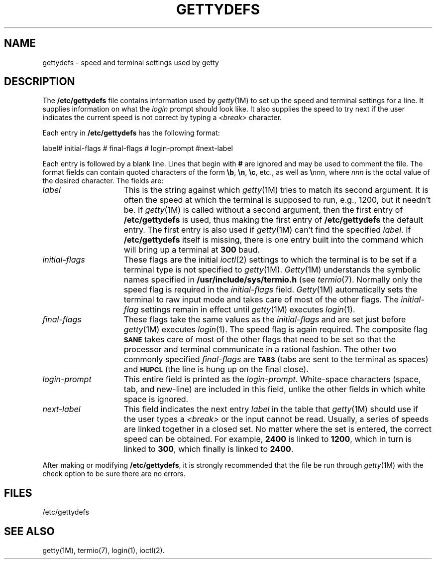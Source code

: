 .TH GETTYDEFS 4
.SH NAME
gettydefs \- speed and terminal settings used by getty
.SH DESCRIPTION
The
.B /etc/gettydefs
file contains information used by
.IR getty (1M)
to set up the speed and terminal settings for a line.
It supplies information on what the
.I login
prompt should look like.
It also supplies
the speed to try next if
the user indicates the current speed is not correct by
typing a
.I <break>
character.
.PP
Each entry in
.B /etc/gettydefs
has the following format:
.PP
label# initial-flags # final-flags # login-prompt #next-label
.PP
Each entry is followed by a blank line.
Lines that begin with
.B #
are ignored and may be used to comment the file.
The format fields can contain quoted characters of the form
.BR \eb ,
.BR \en ,
.BR \ec ,
etc., as well as
.BI \e nnn\fR,\fP
where
.I nnn
is the
octal value of the desired character.  The fields are:
.TP \w'login-prompt\ \ \ 'u
.I label
This is the string against which
.IR getty (1M)
tries to match its second argument.
It is often the speed at which the terminal
is supposed to run, e.g., 1200, but it needn't be.
If
.IR getty (1M)
is called without a second argument, then the first entry of
.B /etc/gettydefs
is used, thus making the first entry of
.B /etc/gettydefs
the default entry.  The first entry is also used if
.IR getty (1M)
can't find the specified
.IR label .
If
.B /etc/gettydefs
itself is missing, there is one entry built into
the command which will bring up a terminal at \fB300\fP baud.
.TP
.I initial-flags
These flags are the initial
.IR ioctl (2)
settings to which the terminal is to be set if
a terminal type is not specified to
.IR getty (1M).
.IR Getty (1M)
understands the symbolic names specified in
.B /usr/include/sys/termio.h
(see
.IR termio (7).
Normally only the speed flag is required in the
.IR initial-flags " field."
.IR Getty (1M)
automatically sets the terminal to raw input mode and
takes care of most of the other flags.
The \fIinitial-flag\fP settings remain in effect until
.IR getty (1M)
executes
.IR login (1).
.TP
.I final-flags
These flags take the same values as the
.I initial-flags
and are set just before
.IR getty (1M)
executes
.IR login (1).
The speed flag is again required.  The composite
flag
.SM
.B SANE
takes care of most of the other flags that need to be
set so that the processor and terminal communicate
in a rational fashion.  The other two commonly specified
.I final-flags
are
.SM
.B TAB3\*S
(tabs are sent to the terminal as spaces) and
.SM
.B HUPCL\*S
(the line is hung up on the final close).
.TP
.I login-prompt
This entire field is printed as the \fIlogin-prompt\fP.
White-space characters (space, tab, and new-line) are
included in this field, unlike the other fields in which
white space is ignored.
.TP
.I next-label
This field indicates the next entry
.I label
in the table that
.IR getty (1M)
should use if the user types a
.I <break>
or the input cannot be read.
Usually, a series of speeds are linked together in
a closed set.
No matter where the set is entered, the correct speed can
be obtained.
For example, \fB2400\fP is linked to \fB1200\fP, which in turn is
linked to \fB300\fP, which finally is linked to \fB2400\fP.
.PP
After making or modifying
.BR /etc/gettydefs ,
it is strongly recommended that the file
be run through
.IR getty (1M)
with the check option to be sure there are no errors.
.SH FILES
/etc/gettydefs
.SH "SEE ALSO"
getty(1M),
termio(7),
login(1),
ioctl(2).
.\"	@(#)gettydefs.4	1.4	
